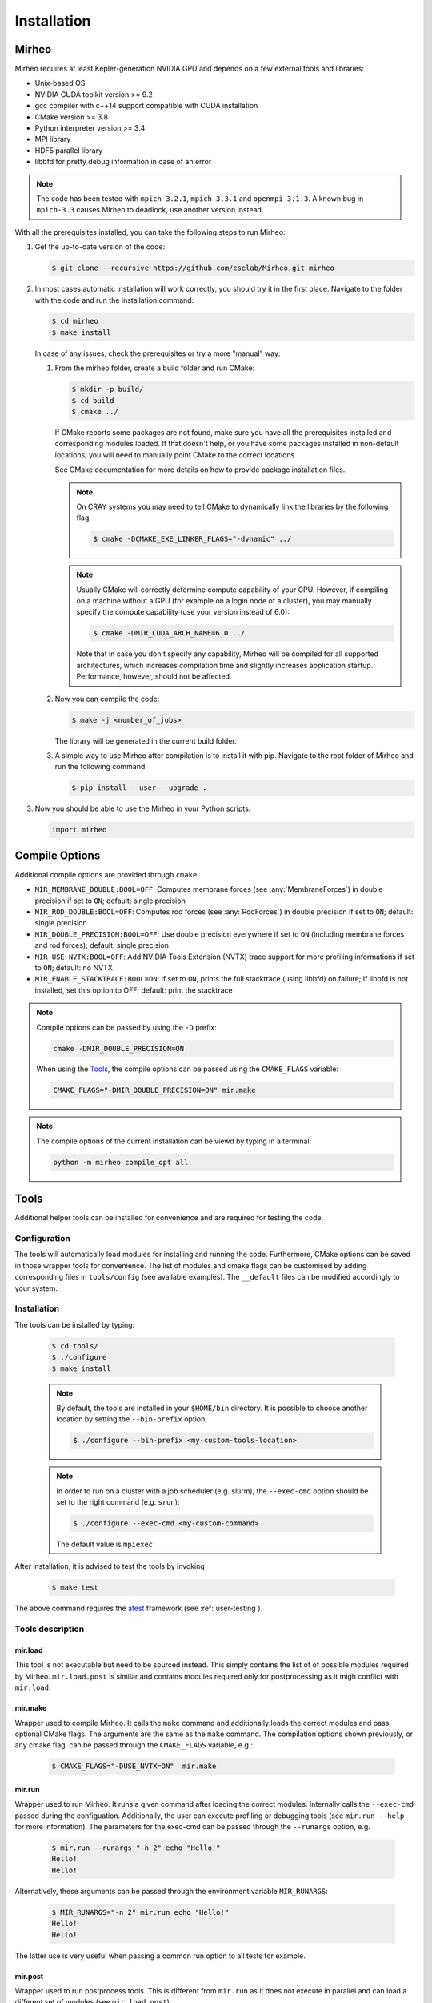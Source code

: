 .. _user-install:

.. role:: console(code)
   :language: console

Installation
############

Mirheo
******

Mirheo requires at least Kepler-generation NVIDIA GPU and depends on a few external tools and libraries:

- Unix-based OS
- NVIDIA CUDA toolkit version >= 9.2
- gcc compiler with c++14 support compatible with CUDA installation
- CMake version >= 3.8
- Python interpreter version >= 3.4
- MPI library
- HDF5 parallel library
- libbfd for pretty debug information in case of an error

.. note::

   The code has been tested with  ``mpich-3.2.1``, ``mpich-3.3.1`` and ``openmpi-3.1.3``.
   A known bug in ``mpich-3.3`` causes Mirheo to deadlock, use another version instead.

With all the prerequisites installed, you can take the following steps to run Mirheo:

#. Get the up-to-date version of the code:

   .. code-block:: console

      $ git clone --recursive https://github.com/cselab/Mirheo.git mirheo

#. In most cases automatic installation will work correctly, you should try it in the first place.
   Navigate to the folder with the code and run the installation command:

   .. code-block:: console

      $ cd mirheo
      $ make install

   In case of any issues, check the prerequisites or try a more "manual" way:

   #. From the mirheo folder, create a build folder and run CMake:

      .. code-block:: console

         $ mkdir -p build/
         $ cd build
         $ cmake ../

      If CMake reports some packages are not found, make sure you have all the prerequisites installed and corresponding modules loaded.
      If that doesn't help, or you have some packages installed in non-default locations,
      you will need to manually point CMake to the correct locations.

      See CMake documentation for more details on how to provide package installation files.

      .. note::
         On CRAY systems you may need to tell CMake to dynamically link the libraries by the following flag:

         .. code-block:: console

            $ cmake -DCMAKE_EXE_LINKER_FLAGS="-dynamic" ../

      .. note::
         Usually CMake will correctly determine compute capability of your GPU. However, if compiling on a machine without a GPU
         (for example on a login node of a cluster), you may manually specify the compute capability (use your version instead of 6.0):

         .. code-block:: console

            $ cmake -DMIR_CUDA_ARCH_NAME=6.0 ../

         Note that in case you don't specify any capability, Mirheo will be compiled for all supported architectures, which increases
         compilation time and slightly increases application startup. Performance, however, should not be affected.

   #. Now you can compile the code:

      .. code-block:: console

         $ make -j <number_of_jobs>

      The library will be generated in the current build folder.

   #. A simple way to use Mirheo after compilation is to install it with pip. Navigate to the root folder of Mirheo
      and run the following command:

      .. code-block:: console

         $ pip install --user --upgrade .


#. Now you should be able to use the Mirheo in your Python scripts:

   .. code-block:: python

      import mirheo


Compile Options
***************

Additional compile options are provided through ``cmake``:

* ``MIR_MEMBRANE_DOUBLE:BOOL=OFF``: Computes membrane forces (see :any:`MembraneForces`) in double precision if set to ``ON``; default: single precision
* ``MIR_ROD_DOUBLE:BOOL=OFF``:  Computes rod forces (see :any:`RodForces`) in double precision if set to ``ON``; default: single precision
* ``MIR_DOUBLE_PRECISION:BOOL=OFF``:  Use double precision everywhere if set to ``ON`` (including membrane forces and rod forces); default: single precision
* ``MIR_USE_NVTX:BOOL=OFF``: Add NVIDIA Tools Extension (NVTX) trace support for more profiling informations if set to ``ON``; default: no NVTX
* ``MIR_ENABLE_STACKTRACE:BOOL=ON``: If set to ``ON``, prints the full stacktrace (using libbfd) on failure; If libbfd is not installed, set this option to OFF; default: print the stacktrace

.. note::

   Compile options can be passed by using the ``-D`` prefix:

   .. code-block:: console

      cmake -DMIR_DOUBLE_PRECISION=ON

   When using the `Tools`_, the compile options can be passed using the ``CMAKE_FLAGS`` variable:

   .. code-block:: console

      CMAKE_FLAGS="-DMIR_DOUBLE_PRECISION=ON" mir.make

.. note::

   The compile options of the current installation can be viewd by typing in a terminal:

   .. code-block:: console

      python -m mirheo compile_opt all



Tools
*****

Additional helper tools can be installed for convenience and are required for testing the code.

Configuration
-------------

The tools will automatically load modules for installing and running the code.
Furthermore, CMake options can be saved in those wrapper tools for convenience.
The list of modules and cmake flags can be customised by adding corresponding files in ``tools/config`` (see available examples).
The ``__default`` files can be modified accordingly to your system.

Installation
------------

The tools can be installed by typing:

   .. code-block:: console

      $ cd tools/
      $ ./configure
      $ make install


   .. note::
      By default, the tools are installed in your ``$HOME/bin`` directory.
      It is possible to choose another location by setting the ``--bin-prefix`` option:

      .. code-block:: console

	 $ ./configure --bin-prefix <my-custom-tools-location>


   .. note::
      In order to run on a cluster with a job scheduler (e.g. slurm), the ``--exec-cmd`` option should be set to the right command (e.g. ``srun``):

      .. code-block:: console

	 $ ./configure --exec-cmd <my-custom-command>

      The default value is ``mpiexec``


After installation, it is advised to test the tools by invoking

   .. code-block:: console

      $ make test

The above command requires the `atest <https://gitlab.ethz.ch/mavt-cse/atest.git>`_ framework (see :ref:`user-testing`).


Tools description
-----------------

mir.load
~~~~~~~~

This tool is not executable but need to be sourced instead.
This simply contains the list of of possible modules required by Mirheo.
``mir.load.post`` is similar and contains modules required only for postprocessing as it migh conflict with ``mir.load``.


mir.make
~~~~~~~~

Wrapper used to compile Mirheo.
It calls the ``make`` command and additionally loads the correct modules and pass optional CMake flags.
The arguments are the same as the ``make`` command.
The compilation options shown previously, or any cmake flag, can be passed through the ``CMAKE_FLAGS`` variable, e.g.:

    .. code-block:: console

       $ CMAKE_FLAGS="-DUSE_NVTX=ON"  mir.make



mir.run
~~~~~~~

Wrapper used to run Mirheo.
It runs a given command after loading the correct modules.
Internally calls the ``--exec-cmd`` passed during the configuation.
Additionally, the user can execute profiling or debugging tools (see ``mir.run --help`` for more information).
The parameters for the exec-cmd can be passed through the ``--runargs`` option, e.g.

    .. code-block:: console

       $ mir.run --runargs "-n 2" echo "Hello!"
       Hello!
       Hello!

Alternatively, these arguments can be passed through the environment variable ``MIR_RUNARGS``:

    .. code-block:: console

       $ MIR_RUNARGS="-n 2" mir.run echo "Hello!"
       Hello!
       Hello!

The latter use is very useful when passing a common run option to all tests for example.


mir.post
~~~~~~~~

Wrapper used to run postprocess tools.
This is different from ``mir.run`` as it does not execute in parallel and can load a different set of modules (see ``mir.load.post``)

mir.avgh5
~~~~~~~~~

a simple postprocessing tool used in many tests.
It allows to average a grid field contained in one or multiple h5 files along given directions.
See more detailed documentation in

    .. code-block:: console

       $ mir.avgh5 --help

mir.restart.id
~~~~~~~~~~~~~~

Convenience tool to manipulate the restart ID from multiple restart files.
See more detailed documentation in

    .. code-block:: console

       $ mir.restart.id --help
